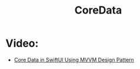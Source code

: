 #+TITLE: CoreData

* Video:
- [[https://www.youtube.com/watch?v=ehV2gp5uVhs][Core Data in SwiftUI Using MVVM Design Pattern]]
